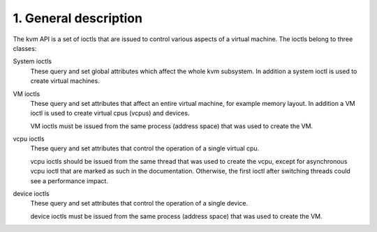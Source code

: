 ================================================================================
1. General description
================================================================================

The kvm API is a set of ioctls that are issued to control various aspects
of a virtual machine.  The ioctls belong to three classes:

System ioctls
   These query and set global attributes which affect the
   whole kvm subsystem.  In addition a system ioctl is used to create
   virtual machines.

VM ioctls
   These query and set attributes that affect an entire virtual
   machine, for example memory layout.  In addition a VM ioctl is used to
   create virtual cpus (vcpus) and devices.

   VM ioctls must be issued from the same process (address space) that was
   used to create the VM.

vcpu ioctls
   These query and set attributes that control the operation
   of a single virtual cpu.

   vcpu ioctls should be issued from the same thread that was used to create
   the vcpu, except for asynchronous vcpu ioctl that are marked as such in
   the documentation.  Otherwise, the first ioctl after switching threads
   could see a performance impact.

device ioctls
   These query and set attributes that control the operation
   of a single device.

   device ioctls must be issued from the same process (address space) that
   was used to create the VM.
